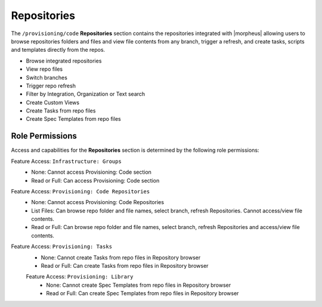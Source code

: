 .. _Repositories:

Repositories
============

The ``/provisioning/code`` **Repositories** section contains the repositories integrated with |morpheus| allowing users to browse repositories folders and files and view file contents from any branch, trigger a refresh, and create tasks, scripts and templates directly from the repos. 

- Browse integrated repositories 
- View repo files
- Switch branches
- Trigger repo refresh
- Filter by Integration, Organization or Text search
- Create Custom Views
- Create Tasks from repo files
- Create Spec Templates from repo files
  
Role Permissions
----------------

Access and capabilities for the **Repositories** section is determined by the following role permissions:

Feature Access: ``Infrastructure: Groups`` 
  - None: Cannot access Provisioning: Code section
  - Read or Full: Can access Provisioning: Code section

Feature Access: ``Provisioning: Code Repositories``
  - None: Cannot access Provisioning: Code Repositories
  - List Files: Can browse repo folder and file names, select branch, refresh Repositories. Cannot access/view file contents.
  - Read or Full: Can browse repo folder and file names, select branch, refresh Repositories and access/view file contents.
  
Feature Access: ``Provisioning: Tasks``
  - None: Cannot create Tasks from repo files in Repository browser
  - Read or Full: Can create Tasks from repo files in Repository browser
  
  Feature Access: ``Provisioning: Library``
    - None: Cannot create Spec Templates from repo files in Repository browser
    - Read or Full: Can create Spec Templates from repo files in Repository browser
    
